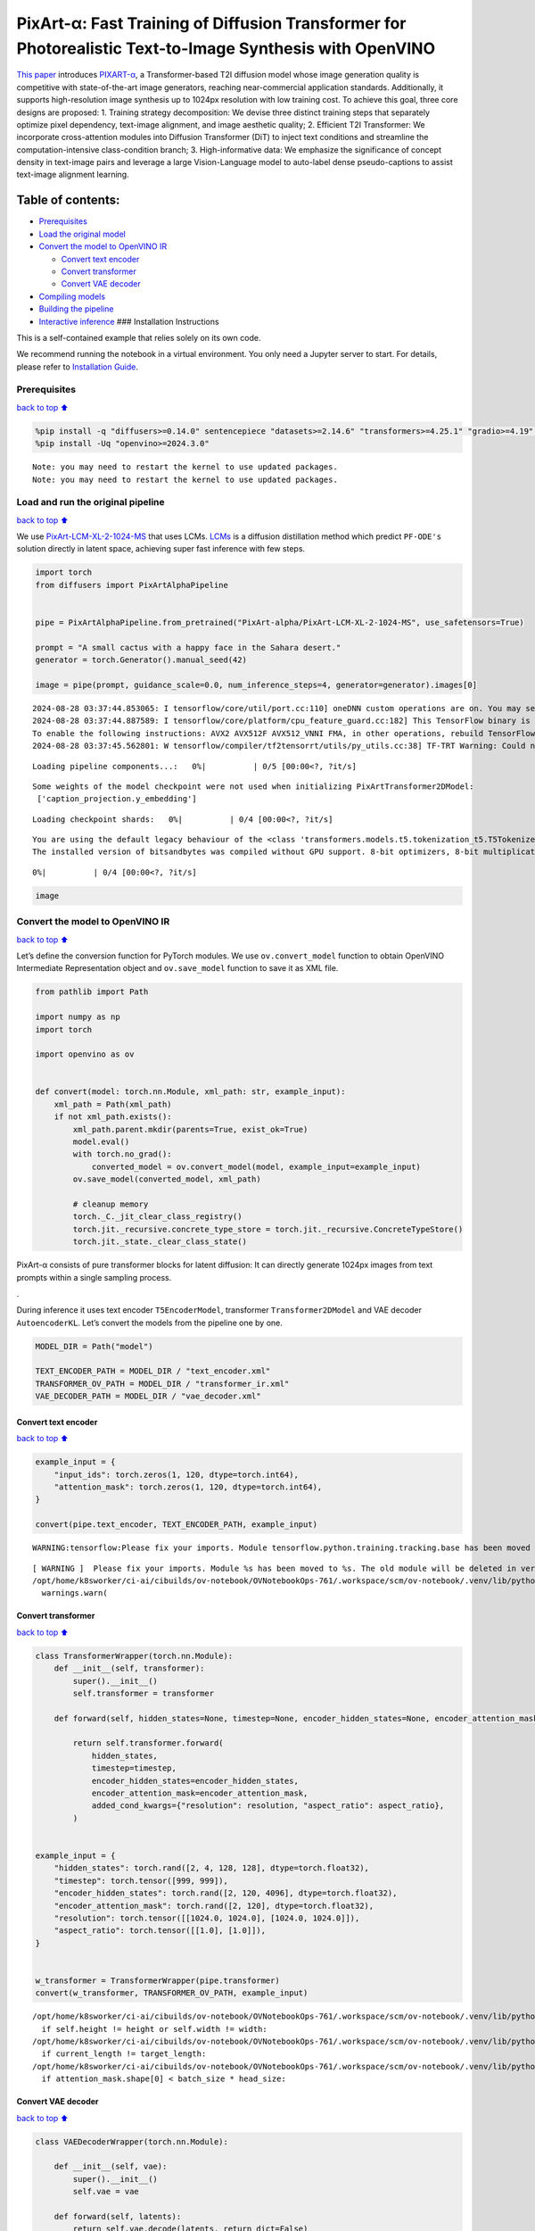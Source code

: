 PixArt-α: Fast Training of Diffusion Transformer for Photorealistic Text-to-Image Synthesis with OpenVINO
=========================================================================================================

`This paper <https://arxiv.org/abs/2310.00426>`__ introduces
`PIXART-α <https://github.com/PixArt-alpha/PixArt-alpha>`__, a
Transformer-based T2I diffusion model whose image generation quality is
competitive with state-of-the-art image generators, reaching
near-commercial application standards. Additionally, it supports
high-resolution image synthesis up to 1024px resolution with low
training cost. To achieve this goal, three core designs are proposed: 1.
Training strategy decomposition: We devise three distinct training steps
that separately optimize pixel dependency, text-image alignment, and
image aesthetic quality; 2. Efficient T2I Transformer: We incorporate
cross-attention modules into Diffusion Transformer (DiT) to inject text
conditions and streamline the computation-intensive class-condition
branch; 3. High-informative data: We emphasize the significance of
concept density in text-image pairs and leverage a large Vision-Language
model to auto-label dense pseudo-captions to assist text-image alignment
learning.

|image0|

Table of contents:
^^^^^^^^^^^^^^^^^^

-  `Prerequisites <#Prerequisites>`__
-  `Load the original model <#Load-the-original-model>`__
-  `Convert the model to OpenVINO
   IR <#Convert-the-model-to-OpenVINO-IR>`__

   -  `Convert text encoder <#Convert-text-encoder>`__
   -  `Convert transformer <#Convert-transformer>`__
   -  `Convert VAE decoder <#Convert-VAE-decoder>`__

-  `Compiling models <#Compiling-models>`__
-  `Building the pipeline <#Building-the-pipeline>`__
-  `Interactive inference <#Interactive-inference>`__ ### Installation
   Instructions

This is a self-contained example that relies solely on its own code.

We recommend running the notebook in a virtual environment. You only
need a Jupyter server to start. For details, please refer to
`Installation
Guide <https://github.com/openvinotoolkit/openvino_notebooks/blob/latest/README.md#-installation-guide>`__.

.. |image0| image:: https://huggingface.co/PixArt-alpha/PixArt-XL-2-1024-MS/resolve/main/asset/images/teaser.png

Prerequisites
-------------

`back to top ⬆️ <#Table-of-contents:>`__

.. code:: ipython3

    %pip install -q "diffusers>=0.14.0" sentencepiece "datasets>=2.14.6" "transformers>=4.25.1" "gradio>=4.19" "torch>=2.1" Pillow opencv-python --extra-index-url https://download.pytorch.org/whl/cpu
    %pip install -Uq "openvino>=2024.3.0"


.. parsed-literal::

    Note: you may need to restart the kernel to use updated packages.
    Note: you may need to restart the kernel to use updated packages.


Load and run the original pipeline
----------------------------------

`back to top ⬆️ <#Table-of-contents:>`__

We use
`PixArt-LCM-XL-2-1024-MS <https://huggingface.co/PixArt-alpha/PixArt-LCM-XL-2-1024-MS>`__
that uses LCMs. `LCMs <https://arxiv.org/abs/2310.04378>`__ is a
diffusion distillation method which predict ``PF-ODE's`` solution
directly in latent space, achieving super fast inference with few steps.

.. code:: ipython3

    import torch
    from diffusers import PixArtAlphaPipeline
    
    
    pipe = PixArtAlphaPipeline.from_pretrained("PixArt-alpha/PixArt-LCM-XL-2-1024-MS", use_safetensors=True)
    
    prompt = "A small cactus with a happy face in the Sahara desert."
    generator = torch.Generator().manual_seed(42)
    
    image = pipe(prompt, guidance_scale=0.0, num_inference_steps=4, generator=generator).images[0]


.. parsed-literal::

    2024-08-28 03:37:44.853065: I tensorflow/core/util/port.cc:110] oneDNN custom operations are on. You may see slightly different numerical results due to floating-point round-off errors from different computation orders. To turn them off, set the environment variable `TF_ENABLE_ONEDNN_OPTS=0`.
    2024-08-28 03:37:44.887589: I tensorflow/core/platform/cpu_feature_guard.cc:182] This TensorFlow binary is optimized to use available CPU instructions in performance-critical operations.
    To enable the following instructions: AVX2 AVX512F AVX512_VNNI FMA, in other operations, rebuild TensorFlow with the appropriate compiler flags.
    2024-08-28 03:37:45.562801: W tensorflow/compiler/tf2tensorrt/utils/py_utils.cc:38] TF-TRT Warning: Could not find TensorRT



.. parsed-literal::

    Loading pipeline components...:   0%|          | 0/5 [00:00<?, ?it/s]


.. parsed-literal::

    Some weights of the model checkpoint were not used when initializing PixArtTransformer2DModel: 
     ['caption_projection.y_embedding']



.. parsed-literal::

    Loading checkpoint shards:   0%|          | 0/4 [00:00<?, ?it/s]


.. parsed-literal::

    You are using the default legacy behaviour of the <class 'transformers.models.t5.tokenization_t5.T5Tokenizer'>. This is expected, and simply means that the `legacy` (previous) behavior will be used so nothing changes for you. If you want to use the new behaviour, set `legacy=False`. This should only be set if you understand what it means, and thoroughly read the reason why this was added as explained in https://github.com/huggingface/transformers/pull/24565
    The installed version of bitsandbytes was compiled without GPU support. 8-bit optimizers, 8-bit multiplication, and GPU quantization are unavailable.



.. parsed-literal::

      0%|          | 0/4 [00:00<?, ?it/s]


.. code:: ipython3

    image




.. image:: pixart-with-output_files/pixart-with-output_5_0.png



Convert the model to OpenVINO IR
--------------------------------

`back to top ⬆️ <#Table-of-contents:>`__

Let’s define the conversion function for PyTorch modules. We use
``ov.convert_model`` function to obtain OpenVINO Intermediate
Representation object and ``ov.save_model`` function to save it as XML
file.

.. code:: ipython3

    from pathlib import Path
    
    import numpy as np
    import torch
    
    import openvino as ov
    
    
    def convert(model: torch.nn.Module, xml_path: str, example_input):
        xml_path = Path(xml_path)
        if not xml_path.exists():
            xml_path.parent.mkdir(parents=True, exist_ok=True)
            model.eval()
            with torch.no_grad():
                converted_model = ov.convert_model(model, example_input=example_input)
            ov.save_model(converted_model, xml_path)
    
            # cleanup memory
            torch._C._jit_clear_class_registry()
            torch.jit._recursive.concrete_type_store = torch.jit._recursive.ConcreteTypeStore()
            torch.jit._state._clear_class_state()

PixArt-α consists of pure transformer blocks for latent diffusion: It
can directly generate 1024px images from text prompts within a single
sampling process.

|image0|.

During inference it uses text encoder ``T5EncoderModel``, transformer
``Transformer2DModel`` and VAE decoder ``AutoencoderKL``. Let’s convert
the models from the pipeline one by one.

.. |image0| image:: https://huggingface.co/PixArt-alpha/PixArt-XL-2-1024-MS/resolve/main/asset/images/model.png

.. code:: ipython3

    MODEL_DIR = Path("model")
    
    TEXT_ENCODER_PATH = MODEL_DIR / "text_encoder.xml"
    TRANSFORMER_OV_PATH = MODEL_DIR / "transformer_ir.xml"
    VAE_DECODER_PATH = MODEL_DIR / "vae_decoder.xml"

Convert text encoder
~~~~~~~~~~~~~~~~~~~~

`back to top ⬆️ <#Table-of-contents:>`__

.. code:: ipython3

    example_input = {
        "input_ids": torch.zeros(1, 120, dtype=torch.int64),
        "attention_mask": torch.zeros(1, 120, dtype=torch.int64),
    }
    
    convert(pipe.text_encoder, TEXT_ENCODER_PATH, example_input)


.. parsed-literal::

    WARNING:tensorflow:Please fix your imports. Module tensorflow.python.training.tracking.base has been moved to tensorflow.python.trackable.base. The old module will be deleted in version 2.11.


.. parsed-literal::

    [ WARNING ]  Please fix your imports. Module %s has been moved to %s. The old module will be deleted in version %s.
    /opt/home/k8sworker/ci-ai/cibuilds/ov-notebook/OVNotebookOps-761/.workspace/scm/ov-notebook/.venv/lib/python3.8/site-packages/transformers/modeling_utils.py:4664: FutureWarning: `_is_quantized_training_enabled` is going to be deprecated in transformers 4.39.0. Please use `model.hf_quantizer.is_trainable` instead
      warnings.warn(


Convert transformer
~~~~~~~~~~~~~~~~~~~

`back to top ⬆️ <#Table-of-contents:>`__

.. code:: ipython3

    class TransformerWrapper(torch.nn.Module):
        def __init__(self, transformer):
            super().__init__()
            self.transformer = transformer
    
        def forward(self, hidden_states=None, timestep=None, encoder_hidden_states=None, encoder_attention_mask=None, resolution=None, aspect_ratio=None):
    
            return self.transformer.forward(
                hidden_states,
                timestep=timestep,
                encoder_hidden_states=encoder_hidden_states,
                encoder_attention_mask=encoder_attention_mask,
                added_cond_kwargs={"resolution": resolution, "aspect_ratio": aspect_ratio},
            )
    
    
    example_input = {
        "hidden_states": torch.rand([2, 4, 128, 128], dtype=torch.float32),
        "timestep": torch.tensor([999, 999]),
        "encoder_hidden_states": torch.rand([2, 120, 4096], dtype=torch.float32),
        "encoder_attention_mask": torch.rand([2, 120], dtype=torch.float32),
        "resolution": torch.tensor([[1024.0, 1024.0], [1024.0, 1024.0]]),
        "aspect_ratio": torch.tensor([[1.0], [1.0]]),
    }
    
    
    w_transformer = TransformerWrapper(pipe.transformer)
    convert(w_transformer, TRANSFORMER_OV_PATH, example_input)


.. parsed-literal::

    /opt/home/k8sworker/ci-ai/cibuilds/ov-notebook/OVNotebookOps-761/.workspace/scm/ov-notebook/.venv/lib/python3.8/site-packages/diffusers/models/embeddings.py:219: TracerWarning: Converting a tensor to a Python boolean might cause the trace to be incorrect. We can't record the data flow of Python values, so this value will be treated as a constant in the future. This means that the trace might not generalize to other inputs!
      if self.height != height or self.width != width:
    /opt/home/k8sworker/ci-ai/cibuilds/ov-notebook/OVNotebookOps-761/.workspace/scm/ov-notebook/.venv/lib/python3.8/site-packages/diffusers/models/attention_processor.py:682: TracerWarning: Converting a tensor to a Python boolean might cause the trace to be incorrect. We can't record the data flow of Python values, so this value will be treated as a constant in the future. This means that the trace might not generalize to other inputs!
      if current_length != target_length:
    /opt/home/k8sworker/ci-ai/cibuilds/ov-notebook/OVNotebookOps-761/.workspace/scm/ov-notebook/.venv/lib/python3.8/site-packages/diffusers/models/attention_processor.py:697: TracerWarning: Converting a tensor to a Python boolean might cause the trace to be incorrect. We can't record the data flow of Python values, so this value will be treated as a constant in the future. This means that the trace might not generalize to other inputs!
      if attention_mask.shape[0] < batch_size * head_size:


Convert VAE decoder
~~~~~~~~~~~~~~~~~~~

`back to top ⬆️ <#Table-of-contents:>`__

.. code:: ipython3

    class VAEDecoderWrapper(torch.nn.Module):
    
        def __init__(self, vae):
            super().__init__()
            self.vae = vae
    
        def forward(self, latents):
            return self.vae.decode(latents, return_dict=False)
    
    
    convert(VAEDecoderWrapper(pipe.vae), VAE_DECODER_PATH, (torch.zeros((1, 4, 128, 128))))


.. parsed-literal::

    /opt/home/k8sworker/ci-ai/cibuilds/ov-notebook/OVNotebookOps-761/.workspace/scm/ov-notebook/.venv/lib/python3.8/site-packages/diffusers/models/upsampling.py:146: TracerWarning: Converting a tensor to a Python boolean might cause the trace to be incorrect. We can't record the data flow of Python values, so this value will be treated as a constant in the future. This means that the trace might not generalize to other inputs!
      assert hidden_states.shape[1] == self.channels
    /opt/home/k8sworker/ci-ai/cibuilds/ov-notebook/OVNotebookOps-761/.workspace/scm/ov-notebook/.venv/lib/python3.8/site-packages/diffusers/models/upsampling.py:162: TracerWarning: Converting a tensor to a Python boolean might cause the trace to be incorrect. We can't record the data flow of Python values, so this value will be treated as a constant in the future. This means that the trace might not generalize to other inputs!
      if hidden_states.shape[0] >= 64:


Compiling models
----------------

`back to top ⬆️ <#Table-of-contents:>`__

Select device from dropdown list for running inference using OpenVINO.

.. code:: ipython3

    import ipywidgets as widgets
    
    core = ov.Core()
    device = widgets.Dropdown(
        options=core.available_devices + ["AUTO"],
        value="AUTO",
        description="Device:",
        disabled=False,
    )
    
    device




.. parsed-literal::

    Dropdown(description='Device:', index=1, options=('CPU', 'AUTO'), value='AUTO')



.. code:: ipython3

    compiled_model = core.compile_model(TRANSFORMER_OV_PATH)
    compiled_vae = core.compile_model(VAE_DECODER_PATH)
    compiled_text_encoder = core.compile_model(TEXT_ENCODER_PATH)

Building the pipeline
---------------------

`back to top ⬆️ <#Table-of-contents:>`__

Let’s create callable wrapper classes for compiled models to allow
interaction with original pipelines. Note that all of wrapper classes
return ``torch.Tensor``\ s instead of ``np.array``\ s.

.. code:: ipython3

    from collections import namedtuple
    
    EncoderOutput = namedtuple("EncoderOutput", "last_hidden_state")
    
    
    class TextEncoderWrapper(torch.nn.Module):
        def __init__(self, text_encoder, dtype):
            super().__init__()
            self.text_encoder = text_encoder
            self.dtype = dtype
    
        def forward(self, input_ids=None, attention_mask=None):
            inputs = {
                "input_ids": input_ids,
                "attention_mask": attention_mask,
            }
            last_hidden_state = self.text_encoder(inputs)[0]
            return EncoderOutput(torch.from_numpy(last_hidden_state))

.. code:: ipython3

    class TransformerWrapper(torch.nn.Module):
        def __init__(self, transformer, config):
            super().__init__()
            self.transformer = transformer
            self.config = config
    
        def forward(
            self,
            hidden_states=None,
            timestep=None,
            encoder_hidden_states=None,
            encoder_attention_mask=None,
            resolution=None,
            aspect_ratio=None,
            added_cond_kwargs=None,
            **kwargs
        ):
            inputs = {
                "hidden_states": hidden_states,
                "timestep": timestep,
                "encoder_hidden_states": encoder_hidden_states,
                "encoder_attention_mask": encoder_attention_mask,
            }
            resolution = added_cond_kwargs["resolution"]
            aspect_ratio = added_cond_kwargs["aspect_ratio"]
            if resolution is not None:
                inputs["resolution"] = resolution
                inputs["aspect_ratio"] = aspect_ratio
            outputs = self.transformer(inputs)[0]
    
            return [torch.from_numpy(outputs)]

.. code:: ipython3

    class VAEWrapper(torch.nn.Module):
        def __init__(self, vae, config):
            super().__init__()
            self.vae = vae
            self.config = config
    
        def decode(self, latents=None, **kwargs):
            inputs = {
                "latents": latents,
            }
    
            outs = self.vae(inputs)
            outs = namedtuple("VAE", "sample")(torch.from_numpy(outs[0]))
    
            return outs

And insert wrappers instances in the pipeline:

.. code:: ipython3

    pipe.__dict__["_internal_dict"]["_execution_device"] = pipe._execution_device  # this is to avoid some problem that can occur in the pipeline
    
    pipe.register_modules(
        text_encoder=TextEncoderWrapper(compiled_text_encoder, pipe.text_encoder.dtype),
        transformer=TransformerWrapper(compiled_model, pipe.transformer.config),
        vae=VAEWrapper(compiled_vae, pipe.vae.config),
    )

.. code:: ipython3

    generator = torch.Generator().manual_seed(42)
    
    image = pipe(prompt=prompt, guidance_scale=0.0, num_inference_steps=4, generator=generator).images[0]


.. parsed-literal::

    /opt/home/k8sworker/ci-ai/cibuilds/ov-notebook/OVNotebookOps-761/.workspace/scm/ov-notebook/.venv/lib/python3.8/site-packages/diffusers/configuration_utils.py:140: FutureWarning: Accessing config attribute `_execution_device` directly via 'PixArtAlphaPipeline' object attribute is deprecated. Please access '_execution_device' over 'PixArtAlphaPipeline's config object instead, e.g. 'scheduler.config._execution_device'.
      deprecate("direct config name access", "1.0.0", deprecation_message, standard_warn=False)



.. parsed-literal::

      0%|          | 0/4 [00:00<?, ?it/s]


.. code:: ipython3

    image




.. image:: pixart-with-output_files/pixart-with-output_26_0.png



Interactive inference
---------------------

`back to top ⬆️ <#Table-of-contents:>`__

.. code:: ipython3

    import gradio as gr
    
    
    def generate(prompt, seed, negative_prompt, num_inference_steps):
        generator = torch.Generator().manual_seed(seed)
        image = pipe(prompt=prompt, negative_prompt=negative_prompt, num_inference_steps=num_inference_steps, generator=generator, guidance_scale=0.0).images[0]
        return image
    
    
    demo = gr.Interface(
        generate,
        [
            gr.Textbox(label="Caption"),
            gr.Slider(0, np.iinfo(np.int32).max, label="Seed"),
            gr.Textbox(label="Negative prompt"),
            gr.Slider(2, 20, step=1, label="Number of inference steps", value=4),
        ],
        "image",
        examples=[
            ["A small cactus with a happy face in the Sahara desert.", 42],
            ["an astronaut sitting in a diner, eating fries, cinematic, analog film", 42],
            [
                "Pirate ship trapped in a cosmic maelstrom nebula, rendered in cosmic beach whirlpool engine, volumetric lighting, spectacular, ambient lights, light pollution, cinematic atmosphere, art nouveau style, illustration art artwork by SenseiJaye, intricate detail.",
                0,
            ],
            ["professional portrait photo of an anthropomorphic cat wearing fancy gentleman hat and jacket walking in autumn forest.", 0],
        ],
        allow_flagging="never",
    )
    try:
        demo.queue().launch(debug=False)
    except Exception:
        demo.queue().launch(debug=False, share=True)
    # if you are launching remotely, specify server_name and server_port
    # demo.launch(server_name='your server name', server_port='server port in int')
    # Read more in the docs: https://gradio.app/docs/


.. parsed-literal::

    Running on local URL:  http://127.0.0.1:7860
    
    To create a public link, set `share=True` in `launch()`.



.. raw:: html

    <div><iframe src="http://127.0.0.1:7860/" width="100%" height="500" allow="autoplay; camera; microphone; clipboard-read; clipboard-write;" frameborder="0" allowfullscreen></iframe></div>

